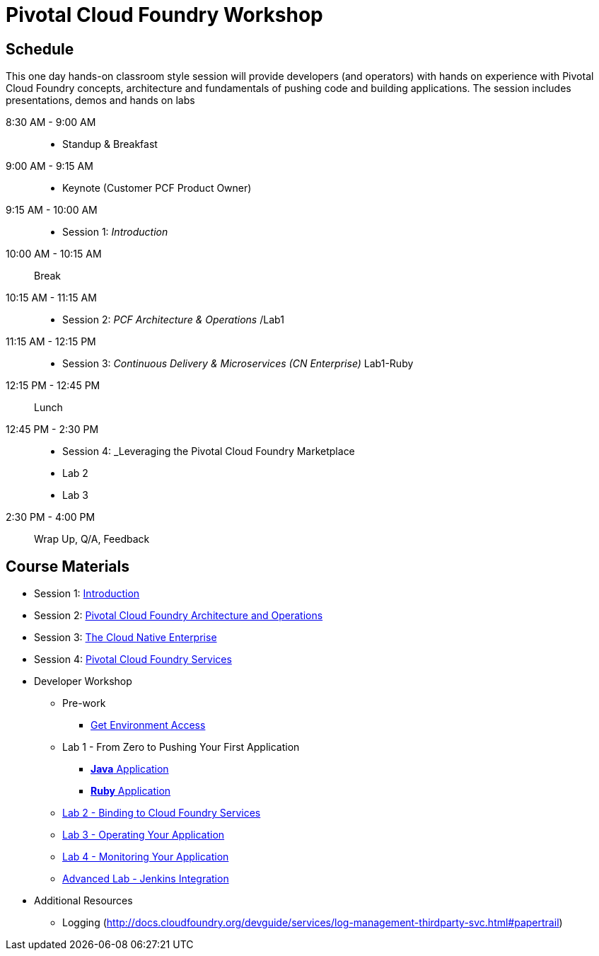 = Pivotal Cloud Foundry Workshop

== Schedule

This one day hands-on classroom style session will provide developers (and operators) with hands on experience with Pivotal Cloud Foundry concepts, architecture and fundamentals of pushing code and building applications. The session includes presentations, demos and hands on labs

8:30 AM - 9:00 AM::
 * Standup & Breakfast
9:00 AM - 9:15 AM::
 * Keynote (Customer PCF Product Owner)
9:15 AM - 10:00 AM::
 * Session 1: _Introduction_
10:00 AM - 10:15 AM:: Break
10:15 AM - 11:15 AM::
 * Session 2: _PCF Architecture & Operations_ /Lab1
11:15 AM - 12:15 PM::
 * Session 3: _Continuous Delivery & Microservices (CN Enterprise)_ Lab1-Ruby
12:15 PM - 12:45 PM:: Lunch
12:45 PM - 2:30 PM::
 * Session 4: _Leveraging the Pivotal Cloud Foundry Marketplace
 * Lab 2
 * Lab 3
2:30 PM - 4:00 PM:: Wrap Up, Q/A, Feedback
  
== Course Materials

* Session 1: link:presentations/Session_1_Introduction.pptx[Introduction]
* Session 2: link:presentations/Session_2_Architecture_And_Operations.pptx[Pivotal Cloud Foundry Architecture and Operations]
* Session 3: link:presentations/Session_3_Cloud_Native_Enterprise.pptx[The Cloud Native Enterprise]
* Session 4: link:presentations/Session_4_Services_Overview.pptx[Pivotal Cloud Foundry Services]

* Developer Workshop
** Pre-work
*** link:labs/labaccess.adoc[Get Environment Access]
** Lab 1 - From Zero to Pushing Your First Application
*** link:labs/lab1/lab.adoc[**Java** Application]
*** link:labs/lab1/lab-ruby.adoc[**Ruby** Application]
** link:labs/lab2/lab.adoc[Lab 2 - Binding to Cloud Foundry Services]
** link:labs/lab3/lab.adoc[Lab 3 - Operating Your Application]
** link:labs/lab4/lab.adoc[Lab 4 - Monitoring Your Application]
** link:labs/lab5/continuous-delivery-lab.adoc[Advanced Lab - Jenkins Integration]

* Additional Resources
** Logging (http://docs.cloudfoundry.org/devguide/services/log-management-thirdparty-svc.html#papertrail) 
